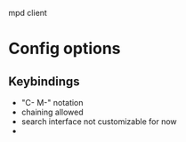 mpd client

* Config options
** Keybindings
- "C- M-" notation
- chaining allowed
- search interface not customizable for now
-
